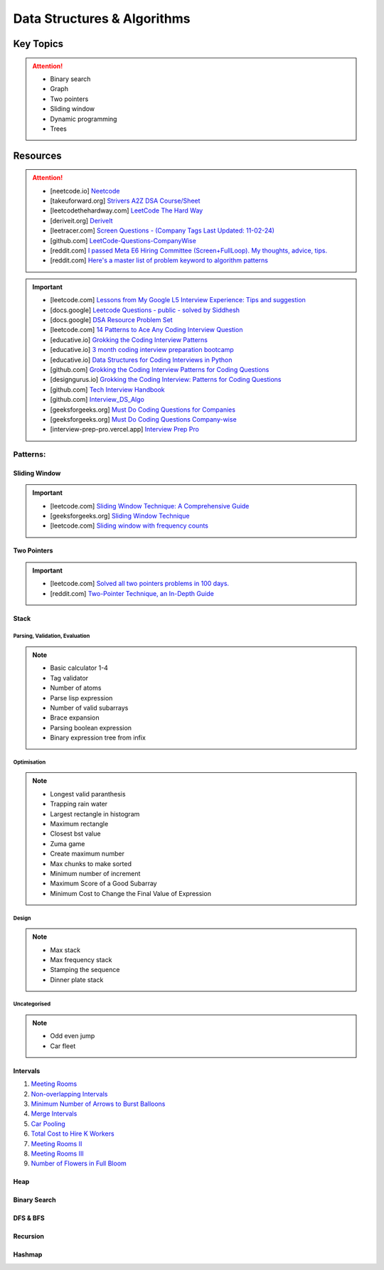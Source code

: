 #################################################################################
Data Structures & Algorithms
#################################################################################
*********************************************************************************
Key Topics
*********************************************************************************
.. attention::

	* Binary search
	* Graph
	* Two pointers
	* Sliding window
	* Dynamic programming
	* Trees

*********************************************************************************
Resources
*********************************************************************************
.. attention::

	* [neetcode.io] `Neetcode <https://neetcode.io/practice>`_ 
	* [takeuforward.org] `Strivers A2Z DSA Course/Sheet <https://takeuforward.org/strivers-a2z-dsa-course/strivers-a2z-dsa-course-sheet-2/>`_
	* [leetcodethehardway.com] `LeetCode The Hard Way <https://leetcodethehardway.com/tutorials/category/basic-topics>`_
	* [deriveit.org] `DeriveIt <https://deriveit.org/coding>`_
	* [leetracer.com] `Screen Questions - (Company Tags Last Updated: 11-02-24) <https://leetracer.com/screener>`_
	* [github.com] `LeetCode-Questions-CompanyWise <https://github.com/krishnadey30/LeetCode-Questions-CompanyWise/blob/master/google_6months.csv>`_	
	* [reddit.com] `I passed Meta E6 Hiring Committee (Screen+FullLoop). My thoughts, advice, tips. <https://www.reddit.com/r/leetcode/comments/1c7fs3o/i_passed_meta_e6_hiring_committee_screenfullloop/?share_id=jeNswSOERGx8GXDy02DBq&utm_name=androidcss>`_
	* [reddit.com] `Here's a master list of problem keyword to algorithm patterns <https://www.reddit.com/r/leetcode/comments/1f9bejz/heres_a_master_list_of_problem_keyword_to/?share_id=_p0H75FfOq1zSO0yBWj8v&utm_name=androidcss>`_

.. important::

	* [leetcode.com] `Lessons from My Google L5 Interview Experience: Tips and suggestion <https://leetcode.com/discuss/interview-question/6147892/Lessons-from-My-Google-L5-Interview-Experience%3A-Tips-and-suggestion>`_
	* [docs.google] `Leetcode Questions - public - solved by Siddhesh <https://docs.google.com/spreadsheets/d/1KkCeOIBwUFfKrHGGZe_6EJRCIqaM6MJBo0uSIMSD9bs/edit?gid=782922309#gid=782922309>`_
	* [docs.google] `DSA Resource Problem Set <https://docs.google.com/spreadsheets/d/1hwvHbRargzmbErRYGU2cjxf4PR8GTOI-e1R9VqOVQgY/edit?gid=481396158#gid=481396158>`_
	* [leetcode.com] `14 Patterns to Ace Any Coding Interview Question <https://leetcode.com/discuss/study-guide/4039411/14-Patterns-to-Ace-Any-Coding-Interview-Question>`_
	* [educative.io] `Grokking the Coding Interview Patterns <https://www.educative.io/courses/grokking-coding-interview>`_
	* [educative.io] `3 month coding interview preparation bootcamp <https://www.educative.io/blog/coding-interivew-preparation-bootcamp>`_
	* [educative.io] `Data Structures for Coding Interviews in Python <https://www.educative.io/courses/data-structures-coding-interviews-python>`_
	* [github.com] `Grokking the Coding Interview Patterns for Coding Questions <https://github.com/dipjul/Grokking-the-Coding-Interview-Patterns-for-Coding-Questions>`_
	* [designgurus.io] `Grokking the Coding Interview: Patterns for Coding Questions <https://www.designgurus.io/course/grokking-the-coding-interview>`_
	* [github.com] `Tech Interview Handbook <https://github.com/yangshun/tech-interview-handbook>`_
	* [github.com] `Interview_DS_Algo <https://github.com/MAZHARMIK/Interview_DS_Algo>`_
	* [geeksforgeeks.org] `Must Do Coding Questions for Companies <https://www.geeksforgeeks.org/must-do-coding-questions-for-companies-like-amazon-microsoft-adobe/>`_
	* [geeksforgeeks.org] `Must Do Coding Questions Company-wise <https://www.geeksforgeeks.org/must-coding-questions-company-wise/>`_	
	* [interview-prep-pro.vercel.app] `Interview Prep Pro <https://interview-prep-pro.vercel.app/>`_

Patterns:
================================================================================
Sliding Window
---------------------------------------------------------------------------------
.. important::
	* [leetcode.com] `Sliding Window Technique: A Comprehensive Guide <https://leetcode.com/discuss/interview-question/3722472/mastering-sliding-window-technique-a-comprehensive-guide>`_
	* [geeksforgeeks.org] `Sliding Window Technique <https://www.geeksforgeeks.org/window-sliding-technique/>`_
	* [leetcode.com] `Sliding window with frequency counts <https://leetcode.com/problems/subarrays-with-k-different-integers/solutions/235002/one-code-template-to-solve-all-of-these-problems/>`_

Two Pointers
---------------------------------------------------------------------------------
.. important::
	* [leetcode.com] `Solved all two pointers problems in 100 days. <https://leetcode.com/discuss/study-guide/1688903/Solved-all-two-pointers-problems-in-100-days>`_
	* [reddit.com] `Two-Pointer Technique, an In-Depth Guide <https://www.reddit.com/r/leetcode/comments/18g9383/twopointer_technique_an_indepth_guide_concepts/?rdt=59240>`_

Stack
---------------------------------------------------------------------------------
Parsing, Validation, Evaluation
'''''''''''''''''''''''''''''''''''''''''''''''''''''''''''''''''''''''''''''''''
.. note::

	* Basic calculator 1-4
	* Tag validator
	* Number of atoms
	* Parse lisp expression
	* Number of valid subarrays
	* Brace expansion 
	* Parsing boolean expression
	* Binary expression tree from infix

Optimisation
'''''''''''''''''''''''''''''''''''''''''''''''''''''''''''''''''''''''''''''''''
.. note::

	* Longest valid paranthesis
	* Trapping rain water
	* Largest rectangle in histogram
	* Maximum rectangle
	* Closest bst value
	* Zuma game
	* Create maximum number
	* Max chunks to make sorted
	* Minimum number of increment
	* Maximum Score of a Good Subarray
	* Minimum Cost to Change the Final Value of Expression

Design
'''''''''''''''''''''''''''''''''''''''''''''''''''''''''''''''''''''''''''''''''
.. note::

	* Max stack
	* Max frequency stack
	* Stamping the sequence
	* Dinner plate stack

Uncategorised
'''''''''''''''''''''''''''''''''''''''''''''''''''''''''''''''''''''''''''''''''
.. note::

	* Odd even jump
	* Car fleet

Intervals
---------------------------------------------------------------------------------
#. `Meeting Rooms <https://leetcode.com/problems/meeting-rooms/>`_         
#. `Non-overlapping Intervals <https://leetcode.com/problems/non-overlapping-intervals/>`_

   .. collapse:: Solution
   
      .. literalinclude:: code/nonoverlappingintervals.cpp
         :language: c++
         :linenos:
         
#. `Minimum Number of Arrows to Burst Balloons <https://leetcode.com/problems/minimum-number-of-arrows-to-burst-balloons/description/>`_

   .. collapse:: Solution
   
      .. literalinclude:: code/minarrowshot.cpp
         :language: c++
         :linenos:

#. `Merge Intervals <https://leetcode.com/problems/merge-intervals/>`_

   .. collapse:: Solution
   
      .. literalinclude:: code/mergeintervals.cpp
         :language: c++
         :linenos:

#. `Car Pooling <https://leetcode.com/problems/car-pooling/>`_
#. `Total Cost to Hire K Workers <https://leetcode.com/problems/total-cost-to-hire-k-workers/>`_
#. `Meeting Rooms II <https://leetcode.com/problems/meeting-rooms-ii/>`_
#. `Meeting Rooms III <https://leetcode.com/problems/meeting-rooms-iii/>`_
#. `Number of Flowers in Full Bloom <https://leetcode.com/problems/number-of-flowers-in-full-bloom/>`_

Heap
---------------------------------------------------------------------------------

Binary Search
---------------------------------------------------------------------------------

DFS & BFS
---------------------------------------------------------------------------------

Recursion
---------------------------------------------------------------------------------

Hashmap
---------------------------------------------------------------------------------
